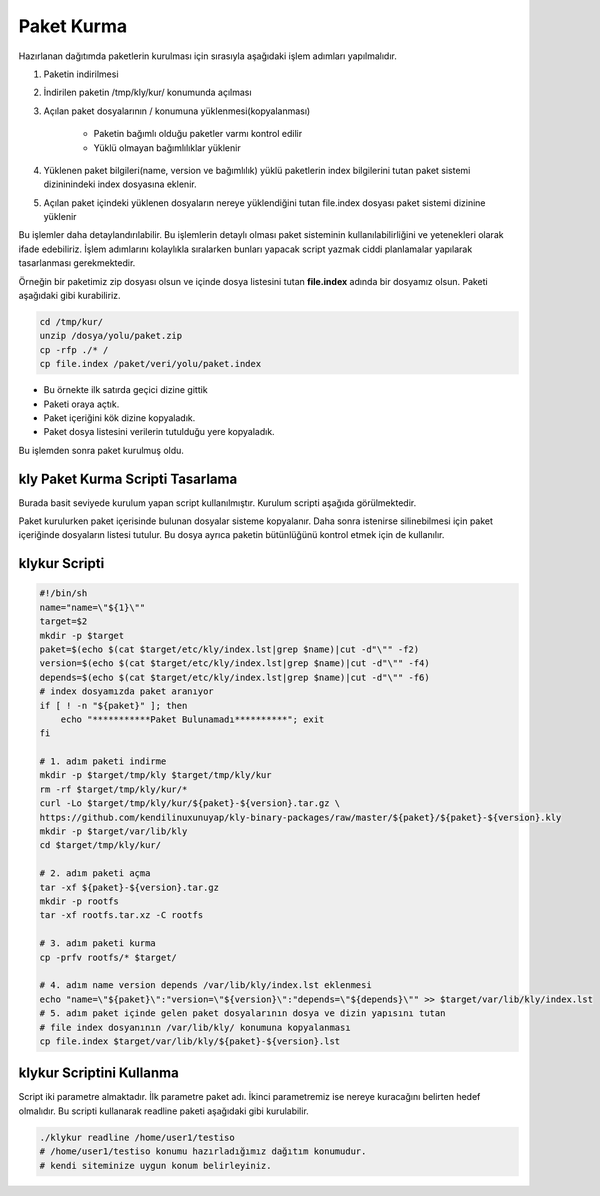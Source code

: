 Paket Kurma
+++++++++++

Hazırlanan dağıtımda paketlerin kurulması için  sırasıyla aşağıdaki işlem adımları yapılmalıdır.

1. Paketin indirilmesi
2. İndirilen paketin /tmp/kly/kur/ konumunda açılması
3. Açılan paket dosyalarının / konumuna yüklenmesi(kopyalanması)

	- Paketin bağımlı olduğu paketler varmı kontrol edilir
	- Yüklü olmayan bağımlılıklar yüklenir

4. Yüklenen paket bilgileri(name, version ve bağımlılık) yüklü paketlerin index bilgilerini tutan paket sistemi dizininindeki index dosyasına eklenir.	
5. Açılan paket içindeki yüklenen dosyaların nereye yüklendiğini tutan file.index dosyası paket sistemi dizinine yüklenir


Bu işlemler daha detaylandırılabilir. Bu işlemlerin detaylı olması paket sisteminin kullanılabilirliğini ve yetenekleri olarak ifade edebiliriz. İşlem adımlarını kolaylıkla sıralarken bunları yapacak script yazmak ciddi planlamalar yapılarak tasarlanması gerekmektedir.


Örneğin bir paketimiz zip dosyası olsun ve içinde dosya listesini tutan **file.index** adında bir dosyamız olsun. Paketi aşağıdaki gibi kurabiliriz.

.. code-block:: shell

	cd /tmp/kur/
	unzip /dosya/yolu/paket.zip
	cp -rfp ./* /
	cp file.index /paket/veri/yolu/paket.index

- Bu örnekte ilk satırda geçici dizine gittik
- Paketi oraya açtık.
- Paket içeriğini kök dizine kopyaladık.
- Paket dosya listesini verilerin tutulduğu yere kopyaladık.

Bu işlemden sonra paket kurulmuş oldu.


.. raw:: pdf

   PageBreak

**kly Paket Kurma Scripti Tasarlama**
-------------------------------------
Burada basit seviyede kurulum yapan script kullanılmıştır. Kurulum scripti aşağıda görülmektedir.

Paket kurulurken paket içerisinde bulunan dosyalar sisteme kopyalanır.
Daha sonra istenirse silinebilmesi için paket içeriğinde dosyaların listesi tutulur.
Bu dosya ayrıca paketin bütünlüğünü kontrol etmek için de kullanılır.


**klykur** Scripti
------------------

.. code-block:: shell
	
	#!/bin/sh
	name="name=\"${1}\""
	target=$2
	mkdir -p $target
	paket=$(echo $(cat $target/etc/kly/index.lst|grep $name)|cut -d"\"" -f2)
	version=$(echo $(cat $target/etc/kly/index.lst|grep $name)|cut -d"\"" -f4)
	depends=$(echo $(cat $target/etc/kly/index.lst|grep $name)|cut -d"\"" -f6)
	# index dosyamızda paket aranıyor
	if [ ! -n "${paket}" ]; then
	    echo "***********Paket Bulunamadı**********"; exit
	fi

	# 1. adım paketi indirme
	mkdir -p $target/tmp/kly $target/tmp/kly/kur
	rm -rf $target/tmp/kly/kur/*
	curl -Lo $target/tmp/kly/kur/${paket}-${version}.tar.gz \
	https://github.com/kendilinuxunuyap/kly-binary-packages/raw/master/${paket}/${paket}-${version}.kly
	mkdir -p $target/var/lib/kly
	cd $target/tmp/kly/kur/

	# 2. adım paketi açma
	tar -xf ${paket}-${version}.tar.gz
	mkdir -p rootfs
	tar -xf rootfs.tar.xz -C rootfs

	# 3. adım paketi kurma
	cp -prfv rootfs/* $target/

	# 4. adım name version depends /var/lib/kly/index.lst eklenmesi
	echo "name=\"${paket}\":"version=\"${version}\":"depends=\"${depends}\"" >> $target/var/lib/kly/index.lst
	# 5. adım paket içinde gelen paket dosyalarının dosya ve dizin yapısını tutan
	# file index dosyanının /var/lib/kly/ konumuna kopyalanması
	cp file.index $target/var/lib/kly/${paket}-${version}.lst

**klykur** Scriptini Kullanma
-----------------------------

Script iki parametre almaktadır. İlk parametre paket adı. İkinci parametremiz ise nereye kuracağını belirten hedef olmalıdır. Bu scripti kullanarak readline paketi aşağıdaki gibi kurulabilir. 

.. code-block:: shell

	./klykur readline /home/user1/testiso
	# /home/user1/testiso konumu hazırladığımız dağıtım konumudur.
	# kendi siteminize uygun konum belirleyiniz.

.. raw:: pdf

   PageBreak

